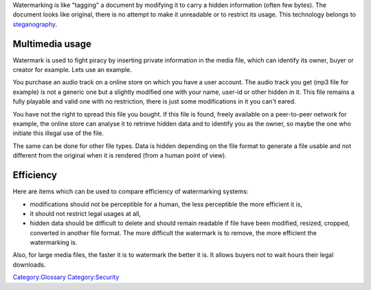 Watermarking is like "tagging" a document by modifying it to carry a hidden information (often few bytes). The document looks like original, there is no attempt to make it unreadable or to restrict its usage. This technology belongs to `steganography <wikipedia:steganography>`__.

Multimedia usage
----------------

Watermark is used to fight piracy by inserting private information in the media file, which can identify its owner, buyer or creator for example. Lets use an example.

You purchase an audio track on a online store on which you have a user account. The audio track you get (mp3 file for example) is not a generic one but a slightly modified one with your name, user-id or other hidden in it. This file remains a fully playable and valid one with no restriction, there is just some modifications in it you can't eared.

You have not the right to spread this file you bought. If this file is found, freely available on a peer-to-peer network for example, the online store can analyse it to retrieve hidden data and to identify you as the owner, so maybe the one who initiate this illegal use of the file.

The same can be done for other file types. Data is hidden depending on the file format to generate a file usable and not different from the original when it is rendered (from a human point of view).

Efficiency
----------

Here are items which can be used to compare efficiency of watermarking systems:

-  modifications should not be perceptible for a human, the less perceptible the more efficient it is,
-  it should not restrict legal usages at all,
-  hidden data should be difficult to delete and should remain readable if file have been modified, resized, cropped, converted in another file format. The more difficult the watermark is to remove, the more efficient the watermarking is.

Also, for large media files, the faster it is to watermark the better it is. It allows buyers not to wait hours their legal downloads.

`Category:Glossary <Category:Glossary>`__ `Category:Security <Category:Security>`__
